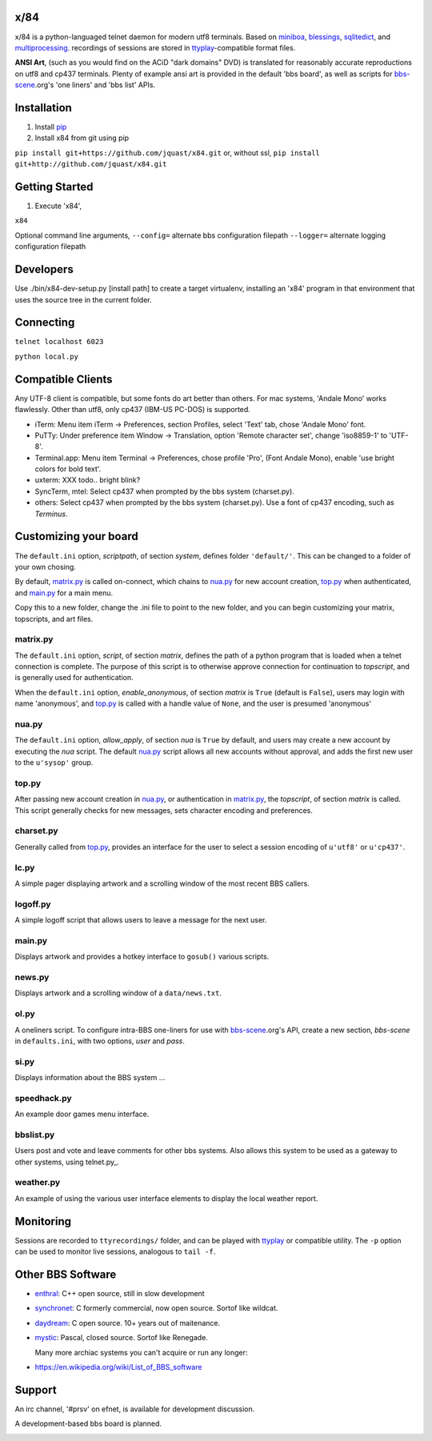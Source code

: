 x/84
====

x/84 is a python-languaged telnet daemon for modern utf8 terminals. Based on miniboa_, blessings_, sqlitedict_, and multiprocessing_. recordings of sessions are stored in ttyplay_-compatible format files.

**ANSI Art**, (such as you would find on the ACiD "dark domains" DVD) is translated for reasonably accurate reproductions on utf8 and cp437 terminals. Plenty of example ansi art is provided in the default 'bbs board', as well as scripts for bbs-scene_.org's 'one liners' and 'bbs list' APIs.

Installation
============

1. Install pip_

2. Install x84 from git using pip

``pip install git+https://github.com/jquast/x84.git``
or, without ssl,
``pip install git+http://github.com/jquast/x84.git``


Getting Started
===============

1. Execute 'x84',

``x84``

Optional command line arguments,
``--config=`` alternate bbs configuration filepath
``--logger=`` alternate logging configuration filepath

Developers
==========

Use ./bin/x84-dev-setup.py [install path] to create a target virtualenv, installing an 'x84' program in that environment that uses the source tree in the current folder.

Connecting
==========

``telnet localhost 6023``

``python local.py``


Compatible Clients
==================

Any UTF-8 client is compatible, but some fonts do art better than others. For mac systems, 'Andale Mono' works flawlessly. Other than utf8, only cp437 (IBM-US PC-DOS) is supported.

* iTerm: Menu item iTerm -> Preferences, section Profiles, select 'Text' tab, chose 'Andale Mono' font.
* PuTTy: Under preference item Window -> Translation, option 'Remote character set', change 'iso8859-1' to 'UTF-8'.
* Terminal.app: Menu item Terminal -> Preferences, chose profile 'Pro', (Font Andale Mono), enable 'use bright colors for bold text'.
* uxterm: XXX todo.. bright blink?
* SyncTerm, mtel: Select cp437 when prompted by the bbs system (charset.py).
* others: Select cp437 when prompted by the bbs system (charset.py).  Use a font of cp437 encoding, such as *Terminus*.

Customizing your board
======================

The ``default.ini`` option, *scriptpath*, of section *system*, defines folder ``'default/'``. This can be changed to a folder of your own chosing.

By default, matrix.py_ is called on-connect, which chains to nua.py_ for new account creation, top.py_ when authenticated, and main.py_ for a main menu.

Copy this to a new folder, change the .ini file to point to the new folder, and you can begin customizing your matrix, topscripts, and art files.

matrix.py
---------

The ``default.ini`` option, *script*, of section *matrix*, defines the path of a python program that is loaded when a telnet connection is complete. The purpose of this script is to otherwise approve connection for continuation to *topscript*, and is generally used for authentication.

When the ``default.ini`` option, *enable_anonymous*, of section *matrix* is ``True`` (default is ``False``), users may login with name 'anonymous', and top.py_ is called with a handle value of ``None``, and the user is presumed 'anonymous'

nua.py
------

The ``default.ini`` option, *allow_apply*, of section *nua* is ``True`` by default, and users may create a new account by executing the *nua* script. The default nua.py_ script allows all new accounts without approval, and adds the first new user to the ``u'sysop'`` group.

top.py
------

After passing new account creation in nua.py_, or authentication in matrix.py_, the *topscript*, of section *matrix* is called. This script generally checks for new messages, sets character encoding and preferences.

charset.py
----------

Generally called from top.py_, provides an interface for the user to select a session encoding of ``u'utf8'`` or ``u'cp437'``.

lc.py
-----

A simple pager displaying artwork and a scrolling window of the most recent BBS callers.

logoff.py
---------

A simple logoff script that allows users to leave a message for the next user.


main.py
-------

Displays artwork and provides a hotkey interface to ``gosub()`` various scripts.

news.py
-------
Displays artwork and a scrolling window of a ``data/news.txt``.

ol.py
-----
A oneliners script. To configure intra-BBS one-liners for use with bbs-scene_.org's API, create a new section, *bbs-scene* in ``defaults.ini``, with two options, *user* and *pass*.

si.py
-----
Displays information about the BBS system ...

speedhack.py
------------
An example door games menu interface.

bbslist.py
----------
Users post and vote and leave comments for other bbs systems. Also allows this system to be used as a gateway to other systems, using telnet.py_.

weather.py
----------

An example of using the various user interface elements to display the local weather report.


Monitoring
==========

Sessions are recorded to ``ttyrecordings/`` folder, and can be played with
ttyplay_ or compatible utility. The ``-p`` option can be used to monitor
live sessions, analogous to ``tail -f``.


Other BBS Software
==================

* enthral_: C++ open source, still in slow development
* synchronet_: C formerly commercial, now open source. Sortof like wildcat.
* daydream_: C open source. 10+ years out of maitenance.
* mystic_: Pascal, closed source. Sortof like Renegade.

  Many more archiac systems you can't acquire or run any longer:
  
* https://en.wikipedia.org/wiki/List_of_BBS_software

Support
=======

An irc channel, '#prsv' on efnet, is available for development discussion.

A development-based bbs board is planned.

.. _miniboa: https://code.google.com/p/miniboa/
.. _blessings: http://pypi.python.org/pypi/blessings
.. _sqlitedict: http://pypi.python.org/pypi/sqlitedict
.. _multiprocessing: http://docs.python.org/library/multiprocessing.html
.. _ttyplay: http://0xcc.net/ttyrec/index.html.en
.. _pip: http://guide.python-distribute.org/installation.html#installing-pip
.. _bbs-scene: http://bbs-scene.org/
.. _dopewars: http://dopewars.sourceforge.net
.. _nethack: http://nethack.org/
.. _enthral: http://enthralbbs.com/
.. _synchronet: http://www.synchro.net/
.. _daydream: da
.. _mystic: http://mysticbbs.com/
.. _Python: http://www.python.org/
.. _Terminus:
